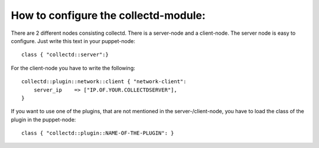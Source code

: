 =====================================
How to configure the collectd-module:
=====================================

There are 2 different nodes consisting collectd. There is a server-node and 
a client-node. The server node is easy to configure. Just write this text
in your puppet-node::

    class { "collectd::server":}

For the client-node you have to write the following::

    collectd::plugin::network::client { "network-client":
        server_ip    => ["IP.OF.YOUR.COLLECTDSERVER"],	
    }	

If you want to use one of the plugins, that are not mentioned in the server-/client-node,
you have to load the class of the plugin in the puppet-node::

    class { "collectd::plugin::NAME-OF-THE-PLUGIN": }
